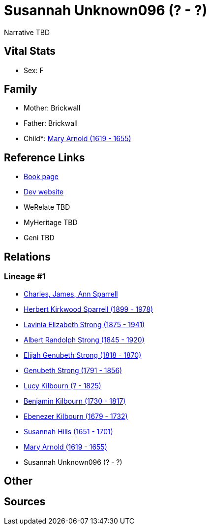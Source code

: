 = Susannah Unknown096 (? - ?)

Narrative TBD


== Vital Stats


* Sex: F


== Family
* Mother: Brickwall

* Father: Brickwall

* Child*: https://github.com/sparrell/cfs_ancestors/blob/main/Vol_02_Ships/V2_C5_Ancestors/gen10/gen10.PMPPPMPPMM.Mary_Arnold[Mary Arnold (1619 - 1655)]



== Reference Links
* https://github.com/sparrell/cfs_ancestors/blob/main/Vol_02_Ships/V2_C5_Ancestors/gen11/gen11.PMPPPMPPMMM.Susannah_Unknown096[Book page]
* https://cfsjksas.gigalixirapp.com/person?p=p0738[Dev website]
* WeRelate TBD
* MyHeritage TBD
* Geni TBD

== Relations
=== Lineage #1
* https://github.com/spoarrell/cfs_ancestors/tree/main/Vol_02_Ships/V2_C1_Principals/0_intro_principals.adoc[Charles, James, Ann Sparrell]
* https://github.com/sparrell/cfs_ancestors/blob/main/Vol_02_Ships/V2_C5_Ancestors/gen1/gen1.P.Herbert_Kirkwood_Sparrell[Herbert Kirkwood Sparrell (1899 - 1978)]

* https://github.com/sparrell/cfs_ancestors/blob/main/Vol_02_Ships/V2_C5_Ancestors/gen2/gen2.PM.Lavinia_Elizabeth_Strong[Lavinia Elizabeth Strong (1875 - 1941)]

* https://github.com/sparrell/cfs_ancestors/blob/main/Vol_02_Ships/V2_C5_Ancestors/gen3/gen3.PMP.Albert_Randolph_Strong[Albert Randolph Strong (1845 - 1920)]

* https://github.com/sparrell/cfs_ancestors/blob/main/Vol_02_Ships/V2_C5_Ancestors/gen4/gen4.PMPP.Elijah_Genubeth_Strong[Elijah Genubeth Strong (1818 - 1870)]

* https://github.com/sparrell/cfs_ancestors/blob/main/Vol_02_Ships/V2_C5_Ancestors/gen5/gen5.PMPPP.Genubeth_Strong[Genubeth Strong (1791 - 1856)]

* https://github.com/sparrell/cfs_ancestors/blob/main/Vol_02_Ships/V2_C5_Ancestors/gen6/gen6.PMPPPM.Lucy_Kilbourn[Lucy Kilbourn (? - 1825)]

* https://github.com/sparrell/cfs_ancestors/blob/main/Vol_02_Ships/V2_C5_Ancestors/gen7/gen7.PMPPPMP.Benjamin_Kilbourn[Benjamin Kilbourn (1730 - 1817)]

* https://github.com/sparrell/cfs_ancestors/blob/main/Vol_02_Ships/V2_C5_Ancestors/gen8/gen8.PMPPPMPP.Ebenezer_Kilbourn[Ebenezer Kilbourn (1679 - 1732)]

* https://github.com/sparrell/cfs_ancestors/blob/main/Vol_02_Ships/V2_C5_Ancestors/gen9/gen9.PMPPPMPPM.Susannah_Hills[Susannah Hills (1651 - 1701)]

* https://github.com/sparrell/cfs_ancestors/blob/main/Vol_02_Ships/V2_C5_Ancestors/gen10/gen10.PMPPPMPPMM.Mary_Arnold[Mary Arnold (1619 - 1655)]

* Susannah Unknown096 (? - ?)


== Other

== Sources
